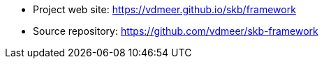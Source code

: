 * Project web site: https://vdmeer.github.io/skb/framework
* Source repository: https://github.com/vdmeer/skb-framework
